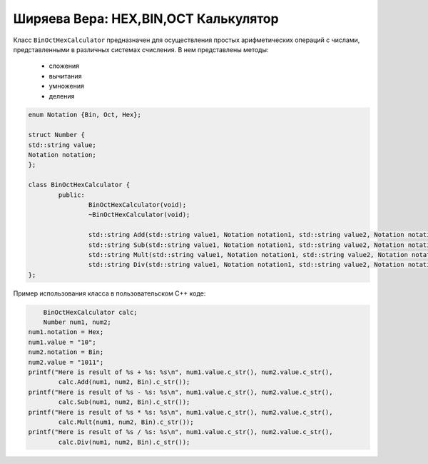 ﻿Ширяева Вера: HEX,BIN,OCT Калькулятор
=====================================

Класс ``BinOctHexCalculator`` предназначен для осуществления простых арифметических операций с числами, представленными в различных системах счисления.
В нем представлены методы:
  * сложения
  * вычитания
  * умножения
  * деления

.. code-block:: cpp

	enum Notation {Bin, Oct, Hex};
	
	struct Number {
	std::string value;
	Notation notation;
	};

	class BinOctHexCalculator {
		public:
			BinOctHexCalculator(void);
			~BinOctHexCalculator(void);

			std::string Add(std::string value1, Notation notation1, std::string value2, Notation notation2, Notation outputNotation);
			std::string Sub(std::string value1, Notation notation1, std::string value2, Notation notation2, Notation outputNotation);
			std::string Mult(std::string value1, Notation notation1, std::string value2, Notation notation2, Notation outputNotation);
			std::string Div(std::string value1, Notation notation1, std::string value2, Notation notation2, Notation outputNotation);
	};

Пример использования класса в пользовательском C++ коде:

.. code-block:: cpp

	BinOctHexCalculator calc;
	Number num1, num2;
    num1.notation = Hex;
    num1.value = "10";
    num2.notation = Bin;
    num2.value = "1011";
    printf("Here is result of %s + %s: %s\n", num1.value.c_str(), num2.value.c_str(),
            calc.Add(num1, num2, Bin).c_str());
    printf("Here is result of %s - %s: %s\n", num1.value.c_str(), num2.value.c_str(),
            calc.Sub(num1, num2, Bin).c_str());
    printf("Here is result of %s * %s: %s\n", num1.value.c_str(), num2.value.c_str(),
            calc.Mult(num1, num2, Bin).c_str());
    printf("Here is result of %s / %s: %s\n", num1.value.c_str(), num2.value.c_str(),
            calc.Div(num1, num2, Bin).c_str());
